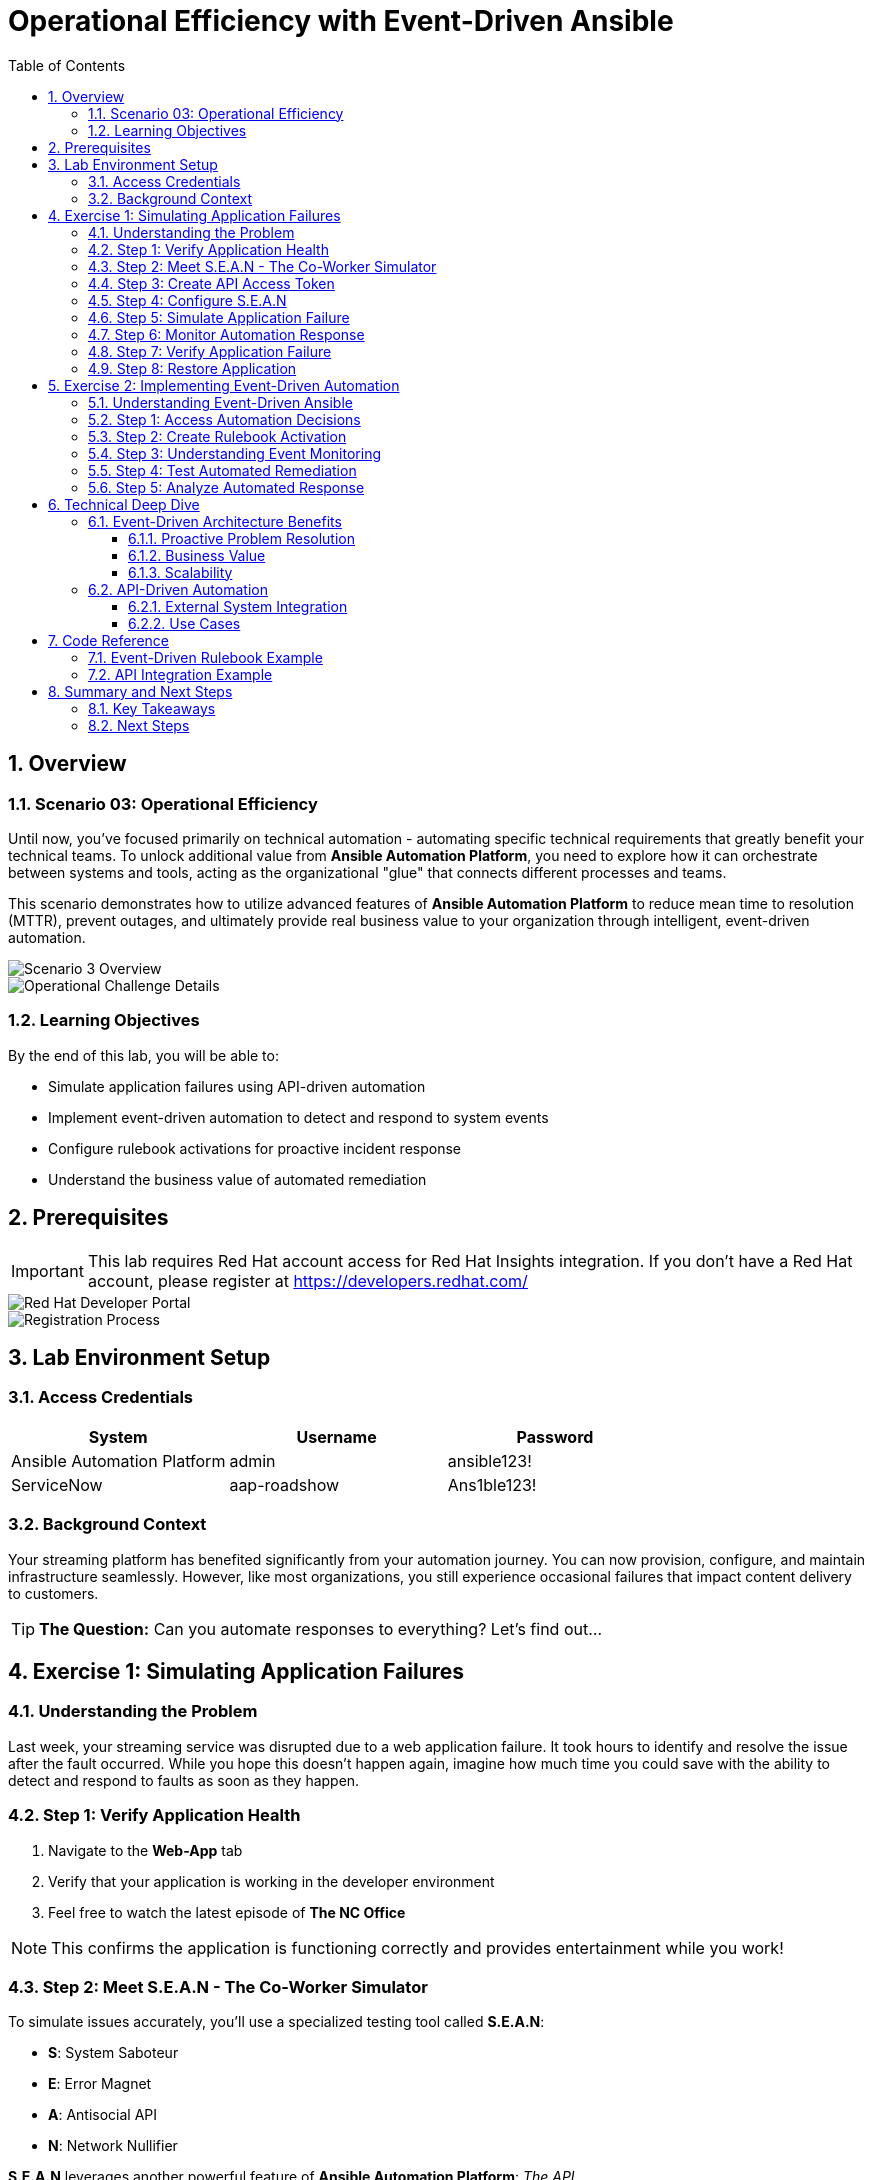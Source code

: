= Operational Efficiency with Event-Driven Ansible
:toc: left
:toclevels: 3
:sectnums:
:icons: font
:source-highlighter: highlightjs
:experimental:

== Overview

=== Scenario 03: Operational Efficiency

Until now, you've focused primarily on technical automation - automating specific technical requirements that greatly benefit your technical teams. To unlock additional value from *Ansible Automation Platform*, you need to explore how it can orchestrate between systems and tools, acting as the organizational "glue" that connects different processes and teams.

This scenario demonstrates how to utilize advanced features of *Ansible Automation Platform* to reduce mean time to resolution (MTTR), prevent outages, and ultimately provide real business value to your organization through intelligent, event-driven automation.

image::scenario3.png[Scenario 3 Overview]

image::scenario0301.png[Operational Challenge Details]

=== Learning Objectives

By the end of this lab, you will be able to:

* Simulate application failures using API-driven automation
* Implement event-driven automation to detect and respond to system events
* Configure rulebook activations for proactive incident response
* Understand the business value of automated remediation

== Prerequisites

[IMPORTANT]
====
This lab requires Red Hat account access for Red Hat Insights integration. If you don't have a Red Hat account, please register at https://developers.redhat.com/
====

image::dev-redhat.png[Red Hat Developer Portal]

image::reg-dev.png[Registration Process]

== Lab Environment Setup

=== Access Credentials

[cols="1,1,1", options="header"]
|===
|System |Username |Password

|Ansible Automation Platform
|admin
|ansible123!

|ServiceNow
|aap-roadshow
|Ans1ble123!
|===

=== Background Context

Your streaming platform has benefited significantly from your automation journey. You can now provision, configure, and maintain infrastructure seamlessly. However, like most organizations, you still experience occasional failures that impact content delivery to customers.

[TIP]
====
*The Question:* Can you automate responses to everything? Let's find out...
====

== Exercise 1: Simulating Application Failures

=== Understanding the Problem

Last week, your streaming service was disrupted due to a web application failure. It took hours to identify and resolve the issue after the fault occurred. While you hope this doesn't happen again, imagine how much time you could save with the ability to detect and respond to faults as soon as they happen.

=== Step 1: Verify Application Health

. Navigate to the *Web-App* tab
. Verify that your application is working in the developer environment
. Feel free to watch the latest episode of *The NC Office*

[NOTE]
====
This confirms the application is functioning correctly and provides entertainment while you work!
====

=== Step 2: Meet S.E.A.N - The Co-Worker Simulator

To simulate issues accurately, you'll use a specialized testing tool called *S.E.A.N*:

* *S*: System Saboteur
* *E*: Error Magnet  
* *A*: Antisocial API
* *N*: Network Nullifier

*S.E.A.N* leverages another powerful feature of *Ansible Automation Platform*: _The API_

image::sean.png[S.E.A.N Co-Worker Simulator]

=== Step 3: Create API Access Token

. Select the hamburger menu icon
. Navigate to menu:Access Management[Users]
. Select the *admin* user
. Click on the *Tokens* tab
. Click btn:[Create token]

image::where-token.png[AAP Token Creation Interface]

Configure the token with the following settings:

[cols="1,2", options="header"]
|===
|Field |Value

|OAuth application
|Leave blank

|Description
|API Access Token

|Scope
|Write
|===

[start=6]
. Copy the generated token immediately

[WARNING]
====
Store this token securely as it's required to authenticate S.E.A.N against the Ansible Automation Platform API. You won't be able to view it again after creation.
====

=== Step 4: Configure S.E.A.N

. Navigate to the *S.E.A.N* tab
. When prompted for the token, right-click in the terminal and select "Paste"
. Enter your copied token

Once authenticated, a menu of simulation options will appear.

image::token-sean.png[S.E.A.N Token Input]

=== Step 5: Simulate Application Failure

. Select option *1* to simulate web application configuration failure

[NOTE]
====
This will trigger an API call to Ansible Automation Platform, demonstrating how external systems can interact with your automation infrastructure.
====

=== Step 6: Monitor Automation Response

. Navigate to the *AAP* tab
. Go to menu:Automation Execution[Jobs]
. Find the Ansible Job titled *Break Web-Application*

image::break-web.png[Break Web Application Job]

=== Step 7: Verify Application Failure

. Once the job completes, navigate to the *Web-App* tab
. Refresh the page
. You should see an error message indicating the service is no longer connecting

image::broken-app.png[Broken Application Display]

=== Step 8: Restore Application

. Return to the *S.E.A.N* tab
. Select option *2* to restore the application configuration
. Verify the restoration by checking:
  * Job status in menu:Automation Execution[Jobs]
  * Application availability in the *Web-App* tab

== Exercise 2: Implementing Event-Driven Automation

=== Understanding Event-Driven Ansible

*S.E.A.N* has demonstrated how to break systems, but now you'll implement proactive automation to prevent future issues, saving time and money while allowing your technical team to rest easy.

=== Step 1: Access Automation Decisions

. Navigate to the *aap* tab
. Select *Automation Decisions*
. Click on *Rulebook Activations*

[TIP]
====
Event-Driven Ansible uses rulebooks to listen for specific events on your infrastructure and automatically respond to them.
====

image::rules.png[Rulebook Activations]

=== Step 2: Create Rulebook Activation

. Click btn:[Create rulebook activation]
. Configure with the following details:

[cols="1,2", options="header"]
|===
|Field |Value

|Name
|Web-App Event

|Description
|Rulebook to listen to configuration issues

|Organization
|Default

|Project
|Roadshow

|Rulebook
|Webapp.yml

|Decision Environment
|Web Server

|Credential
|AAP

|Restart Policy
|On failure
|===

[start=3]
. Click btn:[Create rulebook activation]
. Return to *Rulebook Activations*
. Wait until the rulebook shows a *Running* state

image::web-app.png[Web App Rulebook Running]

=== Step 3: Understanding Event Monitoring

Your *Ansible Automation Platform* is now listening to events from your application server. Every event generated on this server becomes a source of information for your automation platform.

[NOTE]
====
Currently, you're monitoring for httpd service failures, but this could be expanded to watch for any specific events you want to track.
====

=== Step 4: Test Automated Remediation

. Navigate back to *S.E.A.N*
. Select option *1* again to break the application
. Immediately go to the *aap* tab
. Monitor menu:Automation Execution[Jobs]

You'll observe the following sequence:

. ⚡ The *Break Web-Application* template is triggered
. ⚡ Within seconds of completion, the *Restore Web-Application* template automatically starts
. ⚡ The issue is fixed automatically, reducing downtime significantly

=== Step 5: Analyze Automated Response

. Navigate into the *Break Web-Application* job run
. Examine the job details

[IMPORTANT]
====
*Key Insight:* You'll see that the httpd service was unable to restart after S.E.A.N made configuration changes. This failure is the trigger that Event-Driven Ansible used to automatically remediate the configuration and restore the service!
====

== Technical Deep Dive

=== Event-Driven Architecture Benefits

==== Proactive Problem Resolution
* Automatic detection of service failures
* Immediate remediation without human intervention
* Reduced mean time to resolution (MTTR)

==== Business Value
* Decreased downtime and customer impact
* Reduced operational overhead
* Improved service reliability and availability

==== Scalability
* Monitor multiple services and applications
* Implement complex remediation workflows
* Integrate with existing monitoring and alerting systems

=== API-Driven Automation

==== External System Integration
* REST API enables third-party tool integration
* Secure token-based authentication
* Programmatic job execution and monitoring

==== Use Cases
* Incident response automation
* Integration with monitoring tools
* Custom application workflows
* DevOps pipeline integration

== Code Reference

=== Event-Driven Rulebook Example

[source,yaml]
----
---
- name: Web Application Monitoring
  hosts: all
  sources:
    - ansible.eda.journald:
        hostname: "{{ ansible_host }}"
        port: 5140
        transport: tcp
  rules:
    - name: Restart httpd on failure
      condition: event.message is match(".*httpd.*failed.*")
      action:
        run_job_template:
          name: "Restore Web-Application"
          organization: "Default"
----

=== API Integration Example

[source,bash]
----
# API Token Authentication
curl -X POST https://aap.example.com/api/v2/job_templates/123/launch/ \
  -H "Authorization: Bearer YOUR_TOKEN_HERE" \
  -H "Content-Type: application/json" \
  -d '{
    "extra_vars": {
      "target_host": "web-server-01"
    }
  }'
----

== Summary and Next Steps

Congratulations! You have successfully:

* ✅ Simulated application failures using S.E.A.N and API integration
* ✅ Implemented event-driven automation with rulebook activations
* ✅ Configured automated remediation for service failures
* ✅ Demonstrated the business value of proactive automation

=== Key Takeaways

. *Event-Driven Ansible* enables proactive response to system events
. *API integration* allows external systems to trigger automation workflows
. *Automated remediation* significantly reduces MTTR and operational overhead
. *Business value* is realized through improved service reliability and reduced downtime

=== Next Steps

Consider expanding your event-driven automation by:

* Adding monitoring for additional services and applications
* Implementing more complex remediation workflows
* Integrating with your existing monitoring and alerting infrastructure
* Exploring advanced Event-Driven Ansible features and patterns

[TIP]
====
Remember: The goal is not just to automate technical tasks, but to create intelligent, responsive systems that provide real business value through operational efficiency.
====
